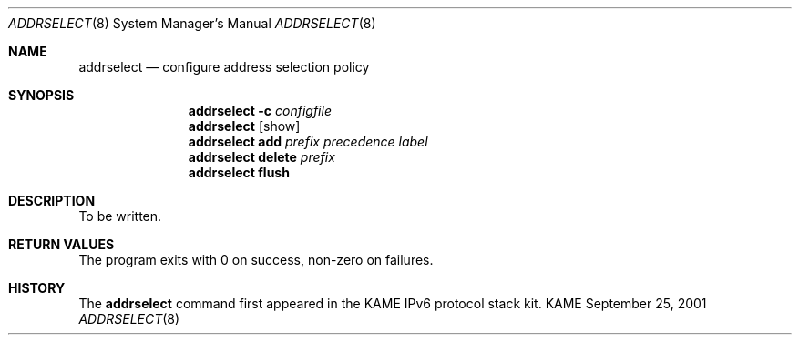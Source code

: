 .\"	$KAME: addrselect.8,v 1.1.1.1 2001/09/24 16:01:24 jinmei Exp $
.\"
.\" Copyright (C) 2001 WIDE Project.
.\" All rights reserved.
.\" 
.\" Redistribution and use in source and binary forms, with or without
.\" modification, are permitted provided that the following conditions
.\" are met:
.\" 1. Redistributions of source code must retain the above copyright
.\"    notice, this list of conditions and the following disclaimer.
.\" 2. Redistributions in binary form must reproduce the above copyright
.\"    notice, this list of conditions and the following disclaimer in the
.\"    documentation and/or other materials provided with the distribution.
.\" 3. Neither the name of the project nor the names of its contributors
.\"    may be used to endorse or promote products derived from this software
.\"    without specific prior written permission.
.\" 
.\" THIS SOFTWARE IS PROVIDED BY THE PROJECT AND CONTRIBUTORS ``AS IS'' AND
.\" ANY EXPRESS OR IMPLIED WARRANTIES, INCLUDING, BUT NOT LIMITED TO, THE
.\" IMPLIED WARRANTIES OF MERCHANTABILITY AND FITNESS FOR A PARTICULAR PURPOSE
.\" ARE DISCLAIMED.  IN NO EVENT SHALL THE PROJECT OR CONTRIBUTORS BE LIABLE
.\" FOR ANY DIRECT, INDIRECT, INCIDENTAL, SPECIAL, EXEMPLARY, OR CONSEQUENTIAL
.\" DAMAGES (INCLUDING, BUT NOT LIMITED TO, PROCUREMENT OF SUBSTITUTE GOODS
.\" OR SERVICES; LOSS OF USE, DATA, OR PROFITS; OR BUSINESS INTERRUPTION)
.\" HOWEVER CAUSED AND ON ANY THEORY OF LIABILITY, WHETHER IN CONTRACT, STRICT
.\" LIABILITY, OR TORT (INCLUDING NEGLIGENCE OR OTHERWISE) ARISING IN ANY WAY
.\" OUT OF THE USE OF THIS SOFTWARE, EVEN IF ADVISED OF THE POSSIBILITY OF
.\" SUCH DAMAGE.
.\"
.Dd September 25, 2001
.Dt ADDRSELECT 8
.Os KAME
.\"
.Sh NAME
.Nm addrselect
.Nd configure address selection policy
.\"
.Sh SYNOPSIS
.Nm addrselect
.Fl c
.Ar configfile
.Nm addrselect
.Op show
.Nm addrselect
.Cm add
.Ar prefix precedence label
.Nm addrselect
.Cm delete
.Ar prefix
.Nm addrselect
.Cm flush
.\"
.Sh DESCRIPTION
To be written.
.\"
.Sh RETURN VALUES
The program exits with 0 on success, non-zero on failures.
.\"
.\".Sh SEE ALSO
.\"
.Sh HISTORY
The
.Nm
command first appeared in the KAME IPv6 protocol stack kit.
.\" .Sh BUGS
.\" (to be written)
